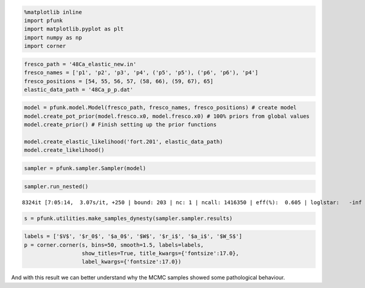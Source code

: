 .. code:: ipython3

    %matplotlib inline
    import pfunk
    import matplotlib.pyplot as plt
    import numpy as np
    import corner

.. code:: ipython3

    fresco_path = '48Ca_elastic_new.in'
    fresco_names = ['p1', 'p2', 'p3', 'p4', ('p5', 'p5'), ('p6', 'p6'), 'p4']
    fresco_positions = [54, 55, 56, 57, (58, 66), (59, 67), 65]
    elastic_data_path = '48Ca_p_p.dat'


.. code:: ipython3

    model = pfunk.model.Model(fresco_path, fresco_names, fresco_positions) # create model
    model.create_pot_prior(model.fresco.x0, model.fresco.x0) # 100% priors from global values
    model.create_prior() # Finish setting up the prior functions
    
    model.create_elastic_likelihood('fort.201', elastic_data_path)
    model.create_likelihood()


.. code:: ipython3

    sampler = pfunk.sampler.Sampler(model)

.. code:: ipython3

    sampler.run_nested()


.. parsed-literal::

    8324it [7:05:14,  3.07s/it, +250 | bound: 203 | nc: 1 | ncall: 1416350 | eff(%):  0.605 | loglstar:   -inf <  3.893 <    inf | logz: -24.725 +/-  0.450 | dlogz:  0.000 >  0.010]


.. code:: ipython3

    s = pfunk.utilities.make_samples_dynesty(sampler.sampler.results)

.. code:: ipython3

    labels = ['$V$', '$r_0$', '$a_0$', '$W$', '$r_i$', '$a_i$', '$W_S$']
    p = corner.corner(s, bins=50, smooth=1.5, labels=labels,
                      show_titles=True, title_kwargs={'fontsize':17.0},
                      label_kwargs={'fontsize':17.0})




.. image:: nested_files/nested_6_0.png

And with this result we can better understand why the MCMC samples showed some pathological
behaviour. 
